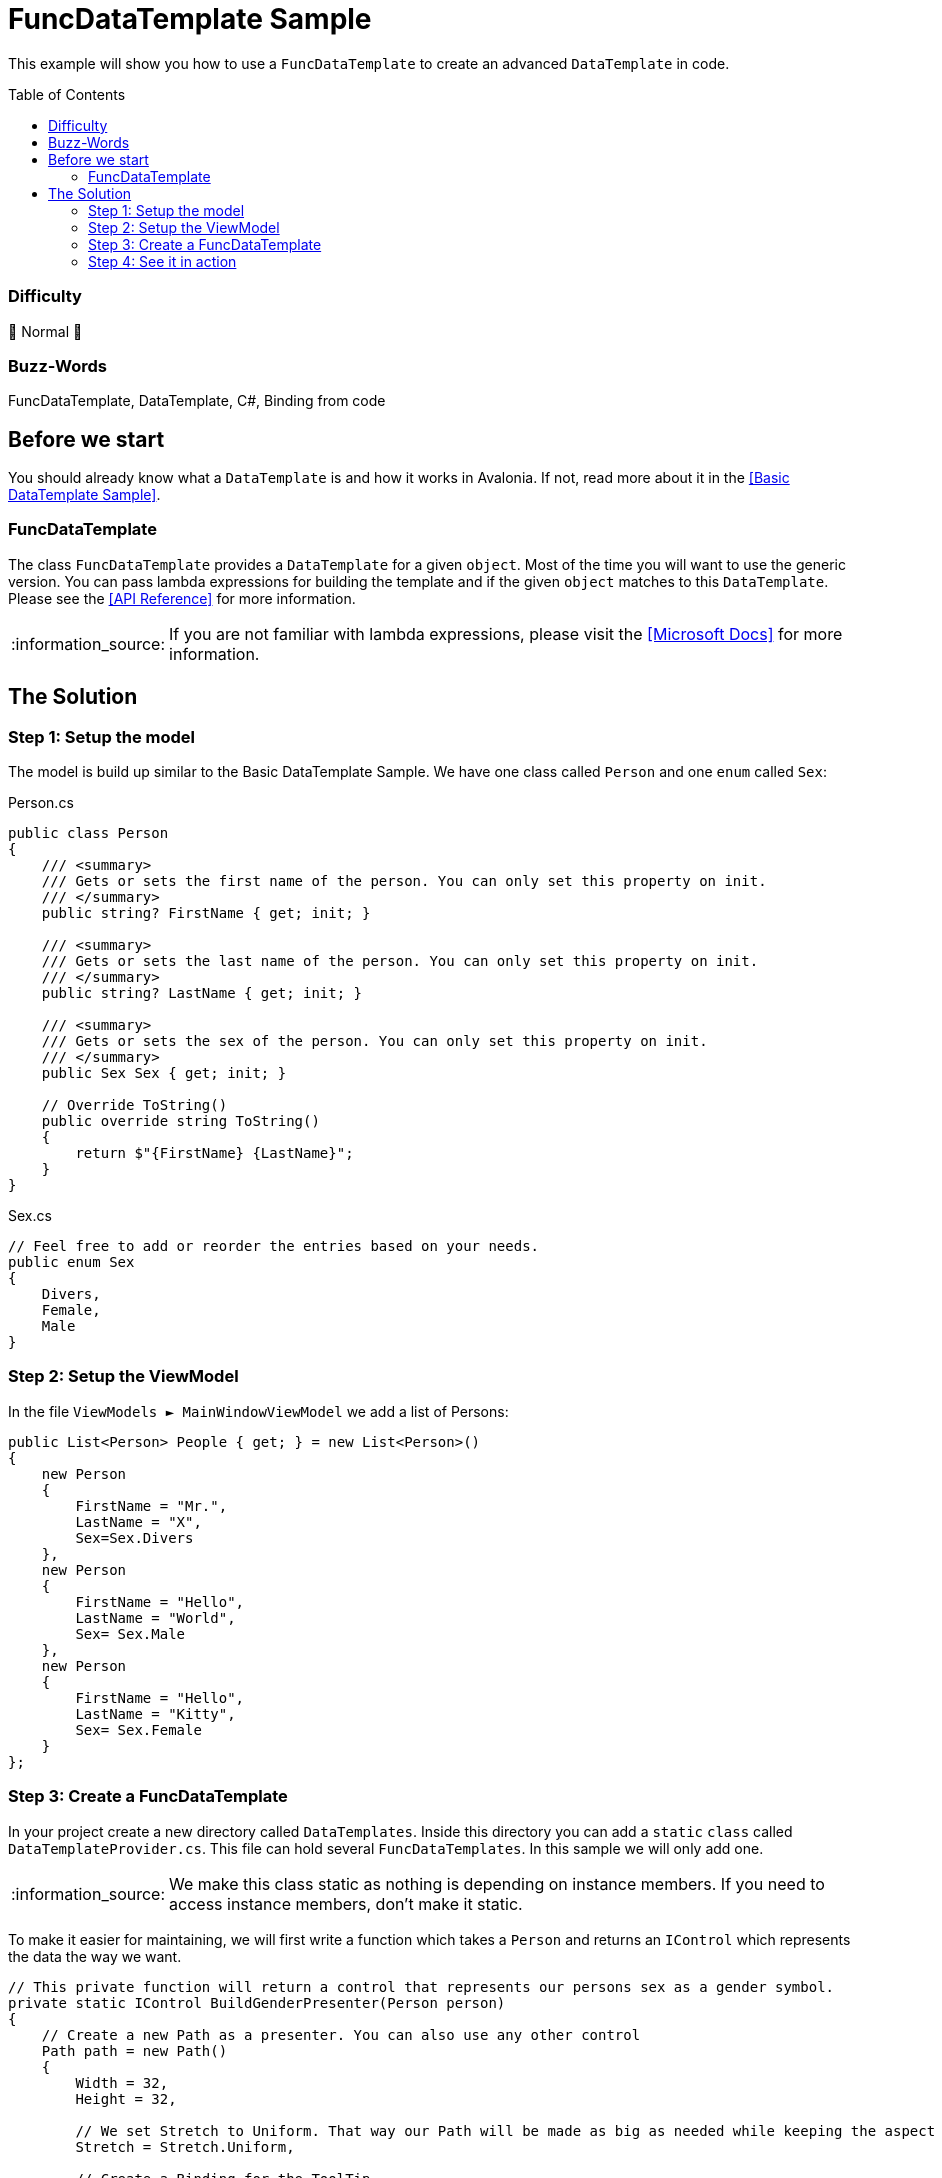 = FuncDataTemplate Sample
// --- D O N ' T    T O U C H   T H I S    S E C T I O N ---
:toc:
:toc-placement!:
:tip-caption: :bulb:
:note-caption: :information_source:
:important-caption: :heavy_exclamation_mark:
:caution-caption: :fire:
:warning-caption: :warning:
// ----------------------------------------------------------



// Write a short summary here what this examples does
This example will show you how to use a `FuncDataTemplate` to create an advanced `DataTemplate` in code. 



// --- D O N ' T    T O U C H   T H I S    S E C T I O N ---
toc::[]
// ---------------------------------------------------------


=== Difficulty
// Choose one of the below difficulties. You can just delete the ones you don't need.

🐔 Normal 🐔



=== Buzz-Words

// Write some buzz-words here. You can separate them by ", "
FuncDataTemplate, DataTemplate, C#, Binding from code

== Before we start

You should already know what a `DataTemplate` is and how it works in Avalonia. If not, read more about it in the link:..\BasicDataTemplateSample[[Basic DataTemplate Sample\]].

=== FuncDataTemplate

The class `FuncDataTemplate` provides a `DataTemplate` for a given `object`. Most of the time you will want to use the generic version. You can pass lambda expressions for building the template and if the given `object` matches to this `DataTemplate`. Please see the http://reference.avaloniaui.net/api/Avalonia.Controls.Templates/FuncDataTemplate_1/[[API Reference\]] for more information. 

NOTE: If you are not familiar with lambda expressions, please visit the https://learn.microsoft.com/en-us/dotnet/csharp/language-reference/operators/lambda-expressions[[Microsoft Docs\]] for more information.

== The Solution

=== Step 1: Setup the model

The model is build up similar to the Basic DataTemplate Sample. We have one class called `Person` and one `enum` called `Sex`:

Person.cs::
[source,cs]
----
public class Person
{
    /// <summary>
    /// Gets or sets the first name of the person. You can only set this property on init. 
    /// </summary>
    public string? FirstName { get; init; }

    /// <summary>
    /// Gets or sets the last name of the person. You can only set this property on init. 
    /// </summary>
    public string? LastName { get; init; }

    /// <summary>
    /// Gets or sets the sex of the person. You can only set this property on init. 
    /// </summary>
    public Sex Sex { get; init; }

    // Override ToString()
    public override string ToString()
    {
        return $"{FirstName} {LastName}";
    }
}
----

Sex.cs::
[source,cs]
----
// Feel free to add or reorder the entries based on your needs.
public enum Sex
{
    Divers,
    Female,
    Male
}
----

=== Step 2: Setup the ViewModel

In the file `ViewModels ► MainWindowViewModel` we add a list of Persons:

[source,cs]
----
public List<Person> People { get; } = new List<Person>()
{
    new Person
    {
        FirstName = "Mr.",
        LastName = "X",
        Sex=Sex.Divers
    },
    new Person
    {
        FirstName = "Hello",
        LastName = "World",
        Sex= Sex.Male
    },
    new Person
    {
        FirstName = "Hello",
        LastName = "Kitty",
        Sex= Sex.Female
    }
};
----

=== Step 3: Create a FuncDataTemplate

In your project create a new directory called `DataTemplates`. Inside this directory you can add a `static` `class` called `DataTemplateProvider.cs`. This file can hold several `FuncDataTemplates`. In this sample we will only add one. 

NOTE: We make this class static as nothing is depending on instance members. If you need to access instance members, don't make it static. 

To make it easier for maintaining, we will first write a function which takes a `Person` and returns an `IControl` which represents the data the way we want. 

[source,cs]
----
// This private function will return a control that represents our persons sex as a gender symbol.
private static IControl BuildGenderPresenter(Person person)
{
    // Create a new Path as a presenter. You can also use any other control
    Path path = new Path()
    {
        Width = 32,
        Height = 32,

        // We set Stretch to Uniform. That way our Path will be made as big as needed while keeping the aspect ratio.
        Stretch = Stretch.Uniform,

        // Create a Binding for the ToolTip
        [!ToolTip.TipProperty] = new Binding(nameof(person.Sex))
    };


    switch (person.Sex)
    {
        case Sex.Divers:
            // We use StreamGeometry.Parse() to get the needed Data.
            path.Data = StreamGeometry.Parse("...");

            // We can set Fill to any Brush. We can also look a Brush up in Resources, if needed. 
            path.Fill = new LinearGradientBrush
            {
                StartPoint = new RelativePoint(0, 0, RelativeUnit.Relative),
                EndPoint = new RelativePoint(0, 1, RelativeUnit.Relative),
                GradientStops =
                {
                    new GradientStop(Colors.Red, 0),
                    new GradientStop(Colors.Orange, 0.2),
                    new GradientStop(Colors.Yellow, 0.4),
                    new GradientStop(Colors.DarkTurquoise, 0.6),
                    new GradientStop(Colors.Blue, 0.8),
                    new GradientStop(Colors.Violet, 1),
                }
            };
            break;
        case Sex.Female:
            path.Data = StreamGeometry.Parse("...");
            path.Fill = new SolidColorBrush(Colors.DeepPink);
            break;
        case Sex.Male:
            path.Data = StreamGeometry.Parse("...");
            path.Fill = new SolidColorBrush(Colors.Blue);
            break;
        default:
            // Fall-back value
            return new TextBlock { Text = "NOT SUPPORTED" };
    }

    return path;
}
----

NOTE: The `Path.Data` is not shown in the above sample code. Please refer to the source code for the needed path data. 

[TIP] 
===============================
For the `ToolTip` we create a binding in the controls constructor. In that case we can use the following notation: 
[source,cs]
----
[!MyProperty] = new Binding("The Binding Path");
----

Read more about binding in code in the https://docs.avaloniaui.net/docs/data-binding/binding-from-code[[Docs\]]
===============================

We can now add our `FuncDataTemplate` which will consume the function we wrote above: 

[source,cs]
----
// This FuncDataTemplate can be static, as it will not change over time.
public static FuncDataTemplate<Person> GenderDataTemplate { get; } 
    = new FuncDataTemplate<Person>(
        // Check if we have a valid object and return true if it is valid. 
        (person) => person is not null,

        // Avalonia will provide the Person automatically as the functions parameter.
        // We can also write (person) => BuildGenderPresenter(person)
        BuildGenderPresenter);
----

=== Step 4: See it in action

If you `Run` or `Debug` the App you should see the following output:

image::_docs/Result.png[Result]